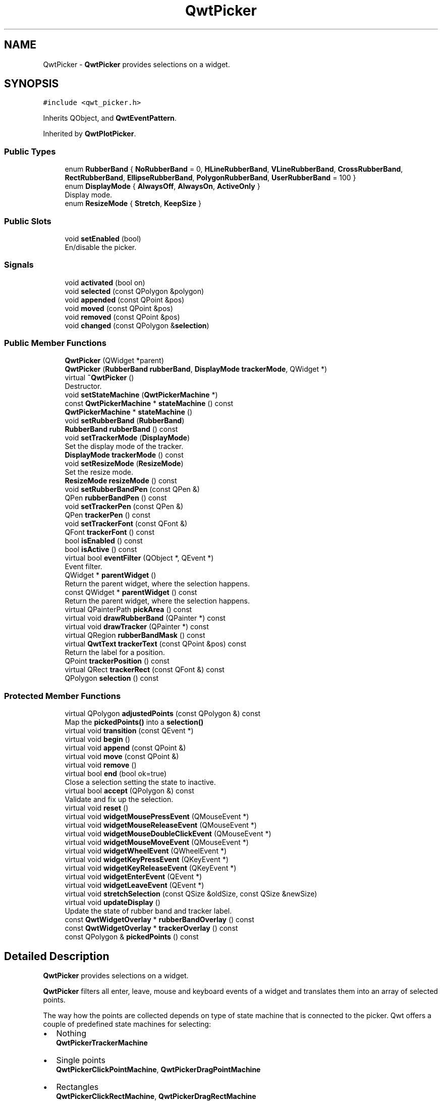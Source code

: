 .TH "QwtPicker" 3 "Wed Jan 2 2019" "Version 6.1.4" "Qwt User's Guide" \" -*- nroff -*-
.ad l
.nh
.SH NAME
QwtPicker \- \fBQwtPicker\fP provides selections on a widget\&.  

.SH SYNOPSIS
.br
.PP
.PP
\fC#include <qwt_picker\&.h>\fP
.PP
Inherits QObject, and \fBQwtEventPattern\fP\&.
.PP
Inherited by \fBQwtPlotPicker\fP\&.
.SS "Public Types"

.in +1c
.ti -1c
.RI "enum \fBRubberBand\fP { \fBNoRubberBand\fP = 0, \fBHLineRubberBand\fP, \fBVLineRubberBand\fP, \fBCrossRubberBand\fP, \fBRectRubberBand\fP, \fBEllipseRubberBand\fP, \fBPolygonRubberBand\fP, \fBUserRubberBand\fP = 100 }"
.br
.ti -1c
.RI "enum \fBDisplayMode\fP { \fBAlwaysOff\fP, \fBAlwaysOn\fP, \fBActiveOnly\fP }"
.br
.RI "Display mode\&. "
.ti -1c
.RI "enum \fBResizeMode\fP { \fBStretch\fP, \fBKeepSize\fP }"
.br
.in -1c
.SS "Public Slots"

.in +1c
.ti -1c
.RI "void \fBsetEnabled\fP (bool)"
.br
.RI "En/disable the picker\&. "
.in -1c
.SS "Signals"

.in +1c
.ti -1c
.RI "void \fBactivated\fP (bool on)"
.br
.ti -1c
.RI "void \fBselected\fP (const QPolygon &polygon)"
.br
.ti -1c
.RI "void \fBappended\fP (const QPoint &pos)"
.br
.ti -1c
.RI "void \fBmoved\fP (const QPoint &pos)"
.br
.ti -1c
.RI "void \fBremoved\fP (const QPoint &pos)"
.br
.ti -1c
.RI "void \fBchanged\fP (const QPolygon &\fBselection\fP)"
.br
.in -1c
.SS "Public Member Functions"

.in +1c
.ti -1c
.RI "\fBQwtPicker\fP (QWidget *parent)"
.br
.ti -1c
.RI "\fBQwtPicker\fP (\fBRubberBand\fP \fBrubberBand\fP, \fBDisplayMode\fP \fBtrackerMode\fP, QWidget *)"
.br
.ti -1c
.RI "virtual \fB~QwtPicker\fP ()"
.br
.RI "Destructor\&. "
.ti -1c
.RI "void \fBsetStateMachine\fP (\fBQwtPickerMachine\fP *)"
.br
.ti -1c
.RI "const \fBQwtPickerMachine\fP * \fBstateMachine\fP () const"
.br
.ti -1c
.RI "\fBQwtPickerMachine\fP * \fBstateMachine\fP ()"
.br
.ti -1c
.RI "void \fBsetRubberBand\fP (\fBRubberBand\fP)"
.br
.ti -1c
.RI "\fBRubberBand\fP \fBrubberBand\fP () const"
.br
.ti -1c
.RI "void \fBsetTrackerMode\fP (\fBDisplayMode\fP)"
.br
.RI "Set the display mode of the tracker\&. "
.ti -1c
.RI "\fBDisplayMode\fP \fBtrackerMode\fP () const"
.br
.ti -1c
.RI "void \fBsetResizeMode\fP (\fBResizeMode\fP)"
.br
.RI "Set the resize mode\&. "
.ti -1c
.RI "\fBResizeMode\fP \fBresizeMode\fP () const"
.br
.ti -1c
.RI "void \fBsetRubberBandPen\fP (const QPen &)"
.br
.ti -1c
.RI "QPen \fBrubberBandPen\fP () const"
.br
.ti -1c
.RI "void \fBsetTrackerPen\fP (const QPen &)"
.br
.ti -1c
.RI "QPen \fBtrackerPen\fP () const"
.br
.ti -1c
.RI "void \fBsetTrackerFont\fP (const QFont &)"
.br
.ti -1c
.RI "QFont \fBtrackerFont\fP () const"
.br
.ti -1c
.RI "bool \fBisEnabled\fP () const"
.br
.ti -1c
.RI "bool \fBisActive\fP () const"
.br
.ti -1c
.RI "virtual bool \fBeventFilter\fP (QObject *, QEvent *)"
.br
.RI "Event filter\&. "
.ti -1c
.RI "QWidget * \fBparentWidget\fP ()"
.br
.RI "Return the parent widget, where the selection happens\&. "
.ti -1c
.RI "const QWidget * \fBparentWidget\fP () const"
.br
.RI "Return the parent widget, where the selection happens\&. "
.ti -1c
.RI "virtual QPainterPath \fBpickArea\fP () const"
.br
.ti -1c
.RI "virtual void \fBdrawRubberBand\fP (QPainter *) const"
.br
.ti -1c
.RI "virtual void \fBdrawTracker\fP (QPainter *) const"
.br
.ti -1c
.RI "virtual QRegion \fBrubberBandMask\fP () const"
.br
.ti -1c
.RI "virtual \fBQwtText\fP \fBtrackerText\fP (const QPoint &pos) const"
.br
.RI "Return the label for a position\&. "
.ti -1c
.RI "QPoint \fBtrackerPosition\fP () const"
.br
.ti -1c
.RI "virtual QRect \fBtrackerRect\fP (const QFont &) const"
.br
.ti -1c
.RI "QPolygon \fBselection\fP () const"
.br
.in -1c
.SS "Protected Member Functions"

.in +1c
.ti -1c
.RI "virtual QPolygon \fBadjustedPoints\fP (const QPolygon &) const"
.br
.RI "Map the \fBpickedPoints()\fP into a \fBselection()\fP "
.ti -1c
.RI "virtual void \fBtransition\fP (const QEvent *)"
.br
.ti -1c
.RI "virtual void \fBbegin\fP ()"
.br
.ti -1c
.RI "virtual void \fBappend\fP (const QPoint &)"
.br
.ti -1c
.RI "virtual void \fBmove\fP (const QPoint &)"
.br
.ti -1c
.RI "virtual void \fBremove\fP ()"
.br
.ti -1c
.RI "virtual bool \fBend\fP (bool ok=true)"
.br
.RI "Close a selection setting the state to inactive\&. "
.ti -1c
.RI "virtual bool \fBaccept\fP (QPolygon &) const"
.br
.RI "Validate and fix up the selection\&. "
.ti -1c
.RI "virtual void \fBreset\fP ()"
.br
.ti -1c
.RI "virtual void \fBwidgetMousePressEvent\fP (QMouseEvent *)"
.br
.ti -1c
.RI "virtual void \fBwidgetMouseReleaseEvent\fP (QMouseEvent *)"
.br
.ti -1c
.RI "virtual void \fBwidgetMouseDoubleClickEvent\fP (QMouseEvent *)"
.br
.ti -1c
.RI "virtual void \fBwidgetMouseMoveEvent\fP (QMouseEvent *)"
.br
.ti -1c
.RI "virtual void \fBwidgetWheelEvent\fP (QWheelEvent *)"
.br
.ti -1c
.RI "virtual void \fBwidgetKeyPressEvent\fP (QKeyEvent *)"
.br
.ti -1c
.RI "virtual void \fBwidgetKeyReleaseEvent\fP (QKeyEvent *)"
.br
.ti -1c
.RI "virtual void \fBwidgetEnterEvent\fP (QEvent *)"
.br
.ti -1c
.RI "virtual void \fBwidgetLeaveEvent\fP (QEvent *)"
.br
.ti -1c
.RI "virtual void \fBstretchSelection\fP (const QSize &oldSize, const QSize &newSize)"
.br
.ti -1c
.RI "virtual void \fBupdateDisplay\fP ()"
.br
.RI "Update the state of rubber band and tracker label\&. "
.ti -1c
.RI "const \fBQwtWidgetOverlay\fP * \fBrubberBandOverlay\fP () const"
.br
.ti -1c
.RI "const \fBQwtWidgetOverlay\fP * \fBtrackerOverlay\fP () const"
.br
.ti -1c
.RI "const QPolygon & \fBpickedPoints\fP () const"
.br
.in -1c
.SH "Detailed Description"
.PP 
\fBQwtPicker\fP provides selections on a widget\&. 

\fBQwtPicker\fP filters all enter, leave, mouse and keyboard events of a widget and translates them into an array of selected points\&.
.PP
The way how the points are collected depends on type of state machine that is connected to the picker\&. Qwt offers a couple of predefined state machines for selecting:
.PP
.IP "\(bu" 2
Nothing
.br
 \fBQwtPickerTrackerMachine\fP
.IP "\(bu" 2
Single points
.br
 \fBQwtPickerClickPointMachine\fP, \fBQwtPickerDragPointMachine\fP
.IP "\(bu" 2
Rectangles
.br
 \fBQwtPickerClickRectMachine\fP, \fBQwtPickerDragRectMachine\fP
.IP "\(bu" 2
Polygons
.br
 \fBQwtPickerPolygonMachine\fP
.PP
.PP
While these state machines cover the most common ways to collect points it is also possible to implement individual machines as well\&.
.PP
\fBQwtPicker\fP translates the picked points into a selection using the \fBadjustedPoints()\fP method\&. \fBadjustedPoints()\fP is intended to be reimplemented to fix up the selection according to application specific requirements\&. (F\&.e\&. when an application accepts rectangles of a fixed aspect ratio only\&.)
.PP
Optionally \fBQwtPicker\fP support the process of collecting points by a rubber band and tracker displaying a text for the current mouse position\&.
.PP
\fBExample\fP
.RS 4

.PP
.nf
#include <qwt_picker\&.h>
#include <qwt_picker_machine\&.h>

QwtPicker *picker = new QwtPicker(widget);
picker->setStateMachine(new QwtPickerDragRectMachine);
picker->setTrackerMode(QwtPicker::ActiveOnly);
picker->setRubberBand(QwtPicker::RectRubberBand);

.fi
.PP
 
.RE
.PP
The state machine triggers the following commands:
.PP
.IP "\(bu" 2
\fBbegin()\fP
.br
 Activate/Initialize the selection\&.
.IP "\(bu" 2
\fBappend()\fP
.br
 Add a new point
.IP "\(bu" 2
\fBmove()\fP 
.br
 Change the position of the last point\&.
.IP "\(bu" 2
\fBremove()\fP
.br
 Remove the last point\&.
.IP "\(bu" 2
\fBend()\fP
.br
 Terminate the selection and call accept to validate the picked points\&.
.PP
.PP
The picker is active (\fBisActive()\fP), between \fBbegin()\fP and \fBend()\fP\&. In active state the rubber band is displayed, and the tracker is visible in case of trackerMode is ActiveOnly or AlwaysOn\&.
.PP
The cursor can be moved using the arrow keys\&. All selections can be aborted using the abort key\&. (\fBQwtEventPattern::KeyPatternCode\fP)
.PP
\fBWarning:\fP
.RS 4
In case of QWidget::NoFocus the focus policy of the observed widget is set to QWidget::WheelFocus and mouse tracking will be manipulated while the picker is active, or if \fBtrackerMode()\fP is AlwayOn\&. 
.RE
.PP

.SH "Member Enumeration Documentation"
.PP 
.SS "enum \fBQwtPicker::DisplayMode\fP"

.PP
Display mode\&. 
.PP
\fBSee also:\fP
.RS 4
\fBsetTrackerMode()\fP, \fBtrackerMode()\fP, \fBisActive()\fP 
.RE
.PP

.PP
\fBEnumerator\fP
.in +1c
.TP
\fB\fIAlwaysOff \fP\fP
Display never\&. 
.TP
\fB\fIAlwaysOn \fP\fP
Display always\&. 
.TP
\fB\fIActiveOnly \fP\fP
Display only when the selection is active\&. 
.SS "enum \fBQwtPicker::ResizeMode\fP"
Controls what to do with the selected points of an active selection when the observed widget is resized\&.
.PP
The default value is \fBQwtPicker::Stretch\fP\&. 
.PP
\fBSee also:\fP
.RS 4
\fBsetResizeMode()\fP 
.RE
.PP

.PP
\fBEnumerator\fP
.in +1c
.TP
\fB\fIStretch \fP\fP
All points are scaled according to the new size,\&. 
.TP
\fB\fIKeepSize \fP\fP
All points remain unchanged\&. 
.SS "enum \fBQwtPicker::RubberBand\fP"
Rubber band style
.PP
The default value is \fBQwtPicker::NoRubberBand\fP\&. 
.PP
\fBSee also:\fP
.RS 4
\fBsetRubberBand()\fP, \fBrubberBand()\fP 
.RE
.PP

.PP
\fBEnumerator\fP
.in +1c
.TP
\fB\fINoRubberBand \fP\fP
No rubberband\&. 
.TP
\fB\fIHLineRubberBand \fP\fP
A horizontal line ( only for \fBQwtPickerMachine::PointSelection\fP ) 
.TP
\fB\fIVLineRubberBand \fP\fP
A vertical line ( only for \fBQwtPickerMachine::PointSelection\fP ) 
.TP
\fB\fICrossRubberBand \fP\fP
A crosshair ( only for \fBQwtPickerMachine::PointSelection\fP ) 
.TP
\fB\fIRectRubberBand \fP\fP
A rectangle ( only for \fBQwtPickerMachine::RectSelection\fP ) 
.TP
\fB\fIEllipseRubberBand \fP\fP
An ellipse ( only for \fBQwtPickerMachine::RectSelection\fP ) 
.TP
\fB\fIPolygonRubberBand \fP\fP
A polygon ( only for \fBQwtPickerMachine::PolygonSelection\fP ) 
.TP
\fB\fIUserRubberBand \fP\fP
Values >= UserRubberBand can be used to define additional rubber bands\&. 
.SH "Constructor & Destructor Documentation"
.PP 
.SS "QwtPicker::QwtPicker (QWidget * parent)\fC [explicit]\fP"
Constructor
.PP
Creates an picker that is enabled, but without a state machine\&. rubber band and tracker are disabled\&.
.PP
\fBParameters:\fP
.RS 4
\fIparent\fP Parent widget, that will be observed 
.RE
.PP

.SS "QwtPicker::QwtPicker (\fBRubberBand\fP rubberBand, \fBDisplayMode\fP trackerMode, QWidget * parent)\fC [explicit]\fP"
Constructor
.PP
\fBParameters:\fP
.RS 4
\fIrubberBand\fP Rubber band style 
.br
\fItrackerMode\fP Tracker mode 
.br
\fIparent\fP Parent widget, that will be observed 
.RE
.PP

.SH "Member Function Documentation"
.PP 
.SS "bool QwtPicker::accept (QPolygon & selection) const\fC [protected]\fP, \fC [virtual]\fP"

.PP
Validate and fix up the selection\&. Accepts all selections unmodified
.PP
\fBParameters:\fP
.RS 4
\fIselection\fP Selection to validate and fix up 
.RE
.PP
\fBReturns:\fP
.RS 4
true, when accepted, false otherwise 
.RE
.PP

.PP
Reimplemented in \fBQwtPlotZoomer\fP\&.
.SS "void QwtPicker::activated (bool on)\fC [signal]\fP"
A signal indicating, when the picker has been activated\&. Together with \fBsetEnabled()\fP it can be used to implement selections with more than one picker\&.
.PP
\fBParameters:\fP
.RS 4
\fIon\fP True, when the picker has been activated 
.RE
.PP

.SS "QPolygon QwtPicker::adjustedPoints (const QPolygon & points) const\fC [protected]\fP, \fC [virtual]\fP"

.PP
Map the \fBpickedPoints()\fP into a \fBselection()\fP \fBadjustedPoints()\fP maps the points, that have been collected on the \fBparentWidget()\fP into a \fBselection()\fP\&. The default implementation simply returns the points unmodified\&.
.PP
The reason, why a \fBselection()\fP differs from the picked points depends on the application requirements\&. F\&.e\&. :
.PP
.IP "\(bu" 2
A rectangular selection might need to have a specific aspect ratio only\&.
.IP "\(bu" 2
A selection could accept non intersecting polygons only\&.
.IP "\(bu" 2
\&.\&.\&.
.PP
.PP
The example below is for a rectangular selection, where the first point is the center of the selected rectangle\&.
.PP
\fBExample\fP
.RS 4

.PP
.nf
QPolygon MyPicker::adjustedPoints( const QPolygon &points ) const
{
    QPolygon adjusted;
    if ( points\&.size() == 2 )
    {
        const int width = qAbs( points[1]\&.x() - points[0]\&.x() );
        const int height = qAbs( points[1]\&.y() - points[0]\&.y() );

        QRect rect( 0, 0, 2 * width, 2 * height );
        rect\&.moveCenter( points[0] );

        adjusted += rect\&.topLeft();
        adjusted += rect\&.bottomRight();
    }
    return adjusted;
}

.fi
.PP
 
.RE
.PP
\fBParameters:\fP
.RS 4
\fIpoints\fP Selected points 
.RE
.PP
\fBReturns:\fP
.RS 4
Selected points unmodified 
.RE
.PP

.SS "void QwtPicker::append (const QPoint & pos)\fC [protected]\fP, \fC [virtual]\fP"
Append a point to the selection and update rubber band and tracker\&. The \fBappended()\fP signal is emitted\&.
.PP
\fBParameters:\fP
.RS 4
\fIpos\fP Additional point
.RE
.PP
\fBSee also:\fP
.RS 4
\fBisActive()\fP, \fBbegin()\fP, \fBend()\fP, \fBmove()\fP, \fBappended()\fP 
.RE
.PP

.PP
Reimplemented in \fBQwtPlotPicker\fP\&.
.SS "void QwtPicker::appended (const QPoint & pos)\fC [signal]\fP"
A signal emitted when a point has been appended to the selection
.PP
\fBParameters:\fP
.RS 4
\fIpos\fP Position of the appended point\&. 
.RE
.PP
\fBSee also:\fP
.RS 4
\fBappend()\fP\&. \fBmoved()\fP 
.RE
.PP

.SS "void QwtPicker::begin ()\fC [protected]\fP, \fC [virtual]\fP"
Open a selection setting the state to active
.PP
\fBSee also:\fP
.RS 4
\fBisActive()\fP, \fBend()\fP, \fBappend()\fP, \fBmove()\fP 
.RE
.PP

.PP
Reimplemented in \fBQwtPlotZoomer\fP\&.
.SS "void QwtPicker::changed (const QPolygon & selection)\fC [signal]\fP"
A signal emitted when the active selection has been changed\&. This might happen when the observed widget is resized\&.
.PP
\fBParameters:\fP
.RS 4
\fIselection\fP Changed selection 
.RE
.PP
\fBSee also:\fP
.RS 4
\fBstretchSelection()\fP 
.RE
.PP

.SS "void QwtPicker::drawRubberBand (QPainter * painter) const\fC [virtual]\fP"
Draw a rubber band, depending on \fBrubberBand()\fP
.PP
\fBParameters:\fP
.RS 4
\fIpainter\fP Painter, initialized with a clip region
.RE
.PP
\fBSee also:\fP
.RS 4
\fBrubberBand()\fP, \fBRubberBand\fP 
.RE
.PP

.SS "void QwtPicker::drawTracker (QPainter * painter) const\fC [virtual]\fP"
Draw the tracker
.PP
\fBParameters:\fP
.RS 4
\fIpainter\fP Painter 
.RE
.PP
\fBSee also:\fP
.RS 4
\fBtrackerRect()\fP, \fBtrackerText()\fP 
.RE
.PP

.SS "bool QwtPicker::end (bool ok = \fCtrue\fP)\fC [protected]\fP, \fC [virtual]\fP"

.PP
Close a selection setting the state to inactive\&. The selection is validated and maybe fixed by \fBaccept()\fP\&.
.PP
\fBParameters:\fP
.RS 4
\fIok\fP If true, complete the selection and emit a selected signal otherwise discard the selection\&. 
.RE
.PP
\fBReturns:\fP
.RS 4
true if the selection is accepted, false otherwise 
.RE
.PP
\fBSee also:\fP
.RS 4
\fBisActive()\fP, \fBbegin()\fP, \fBappend()\fP, \fBmove()\fP, \fBselected()\fP, \fBaccept()\fP 
.RE
.PP

.PP
Reimplemented in \fBQwtPlotZoomer\fP, and \fBQwtPlotPicker\fP\&.
.SS "bool QwtPicker::eventFilter (QObject * object, QEvent * event)\fC [virtual]\fP"

.PP
Event filter\&. When \fBisEnabled()\fP is true all events of the observed widget are filtered\&. Mouse and keyboard events are translated into widgetMouse- and widgetKey- and widgetWheel-events\&. Paint and Resize events are handled to keep rubber band and tracker up to date\&.
.PP
\fBParameters:\fP
.RS 4
\fIobject\fP Object to be filtered 
.br
\fIevent\fP Event
.RE
.PP
\fBReturns:\fP
.RS 4
Always false\&.
.RE
.PP
\fBSee also:\fP
.RS 4
\fBwidgetEnterEvent()\fP, \fBwidgetLeaveEvent()\fP, \fBwidgetMousePressEvent()\fP, \fBwidgetMouseReleaseEvent()\fP, \fBwidgetMouseDoubleClickEvent()\fP, \fBwidgetMouseMoveEvent()\fP, \fBwidgetWheelEvent()\fP, \fBwidgetKeyPressEvent()\fP, \fBwidgetKeyReleaseEvent()\fP, QObject::installEventFilter(), QObject::event() 
.RE
.PP

.SS "bool QwtPicker::isActive () const"
A picker is active between \fBbegin()\fP and \fBend()\fP\&. 
.PP
\fBReturns:\fP
.RS 4
true if the selection is active\&. 
.RE
.PP

.SS "bool QwtPicker::isEnabled () const"

.PP
\fBReturns:\fP
.RS 4
true when enabled, false otherwise 
.RE
.PP
\fBSee also:\fP
.RS 4
\fBsetEnabled()\fP, \fBeventFilter()\fP 
.RE
.PP

.SS "void QwtPicker::move (const QPoint & pos)\fC [protected]\fP, \fC [virtual]\fP"
Move the last point of the selection The \fBmoved()\fP signal is emitted\&.
.PP
\fBParameters:\fP
.RS 4
\fIpos\fP New position 
.RE
.PP
\fBSee also:\fP
.RS 4
\fBisActive()\fP, \fBbegin()\fP, \fBend()\fP, \fBappend()\fP 
.RE
.PP

.PP
Reimplemented in \fBQwtPlotPicker\fP\&.
.SS "void QwtPicker::moved (const QPoint & pos)\fC [signal]\fP"
A signal emitted whenever the last appended point of the selection has been moved\&.
.PP
\fBParameters:\fP
.RS 4
\fIpos\fP Position of the moved last point of the selection\&. 
.RE
.PP
\fBSee also:\fP
.RS 4
\fBmove()\fP, \fBappended()\fP 
.RE
.PP

.SS "QPainterPath QwtPicker::pickArea () const\fC [virtual]\fP"
Find the area of the observed widget, where selection might happen\&.
.PP
\fBReturns:\fP
.RS 4
\fBparentWidget()\fP->contentsRect() 
.RE
.PP

.SS "const QPolygon & QwtPicker::pickedPoints () const\fC [protected]\fP"
Return the points, that have been collected so far\&. The \fBselection()\fP is calculated from the \fBpickedPoints()\fP in \fBadjustedPoints()\fP\&. 
.PP
\fBReturns:\fP
.RS 4
Picked points 
.RE
.PP

.SS "void QwtPicker::remove ()\fC [protected]\fP, \fC [virtual]\fP"
Remove the last point of the selection The \fBremoved()\fP signal is emitted\&.
.PP
\fBSee also:\fP
.RS 4
\fBisActive()\fP, \fBbegin()\fP, \fBend()\fP, \fBappend()\fP, \fBmove()\fP 
.RE
.PP

.SS "void QwtPicker::removed (const QPoint & pos)\fC [signal]\fP"
A signal emitted whenever the last appended point of the selection has been removed\&.
.PP
\fBParameters:\fP
.RS 4
\fIpos\fP Position of the point, that has been removed 
.RE
.PP
\fBSee also:\fP
.RS 4
\fBremove()\fP, \fBappended()\fP 
.RE
.PP

.SS "void QwtPicker::reset ()\fC [protected]\fP, \fC [virtual]\fP"
Reset the state machine and terminate ( end(false) ) the selection 
.SS "\fBQwtPicker::ResizeMode\fP QwtPicker::resizeMode () const"

.PP
\fBReturns:\fP
.RS 4
Resize mode 
.RE
.PP
\fBSee also:\fP
.RS 4
\fBsetResizeMode()\fP, \fBResizeMode\fP 
.RE
.PP

.SS "\fBQwtPicker::RubberBand\fP QwtPicker::rubberBand () const"

.PP
\fBReturns:\fP
.RS 4
Rubber band style 
.RE
.PP
\fBSee also:\fP
.RS 4
\fBsetRubberBand()\fP, \fBRubberBand\fP, \fBrubberBandPen()\fP 
.RE
.PP

.SS "QRegion QwtPicker::rubberBandMask () const\fC [virtual]\fP"
Calculate the mask for the rubber band overlay
.PP
\fBReturns:\fP
.RS 4
Region for the mask 
.RE
.PP
\fBSee also:\fP
.RS 4
QWidget::setMask() 
.RE
.PP

.SS "const \fBQwtWidgetOverlay\fP * QwtPicker::rubberBandOverlay () const\fC [protected]\fP"

.PP
\fBReturns:\fP
.RS 4
Overlay displaying the rubber band 
.RE
.PP

.SS "QPen QwtPicker::rubberBandPen () const"

.PP
\fBReturns:\fP
.RS 4
Rubber band pen 
.RE
.PP
\fBSee also:\fP
.RS 4
\fBsetRubberBandPen()\fP, \fBrubberBand()\fP 
.RE
.PP

.SS "void QwtPicker::selected (const QPolygon & polygon)\fC [signal]\fP"
A signal emitting the selected points, at the end of a selection\&.
.PP
\fBParameters:\fP
.RS 4
\fIpolygon\fP Selected points 
.RE
.PP

.SS "QPolygon QwtPicker::selection () const"

.PP
\fBReturns:\fP
.RS 4
Selected points 
.RE
.PP
\fBSee also:\fP
.RS 4
\fBpickedPoints()\fP, \fBadjustedPoints()\fP 
.RE
.PP

.SS "void QwtPicker::setEnabled (bool enabled)\fC [slot]\fP"

.PP
En/disable the picker\&. When enabled is true an event filter is installed for the observed widget, otherwise the event filter is removed\&.
.PP
\fBParameters:\fP
.RS 4
\fIenabled\fP true or false 
.RE
.PP
\fBSee also:\fP
.RS 4
\fBisEnabled()\fP, \fBeventFilter()\fP 
.RE
.PP

.SS "void QwtPicker::setResizeMode (\fBResizeMode\fP mode)"

.PP
Set the resize mode\&. The resize mode controls what to do with the selected points of an active selection when the observed widget is resized\&.
.PP
Stretch means the points are scaled according to the new size, KeepSize means the points remain unchanged\&.
.PP
The default mode is Stretch\&.
.PP
\fBParameters:\fP
.RS 4
\fImode\fP Resize mode 
.RE
.PP
\fBSee also:\fP
.RS 4
\fBresizeMode()\fP, \fBResizeMode\fP 
.RE
.PP

.SS "void QwtPicker::setRubberBand (\fBRubberBand\fP rubberBand)"
Set the rubber band style
.PP
\fBParameters:\fP
.RS 4
\fIrubberBand\fP Rubber band style The default value is NoRubberBand\&.
.RE
.PP
\fBSee also:\fP
.RS 4
\fBrubberBand()\fP, \fBRubberBand\fP, \fBsetRubberBandPen()\fP 
.RE
.PP

.SS "void QwtPicker::setRubberBandPen (const QPen & pen)"
Set the pen for the rubberband
.PP
\fBParameters:\fP
.RS 4
\fIpen\fP Rubber band pen 
.RE
.PP
\fBSee also:\fP
.RS 4
\fBrubberBandPen()\fP, \fBsetRubberBand()\fP 
.RE
.PP

.SS "void QwtPicker::setStateMachine (\fBQwtPickerMachine\fP * stateMachine)"
Set a state machine and delete the previous one
.PP
\fBParameters:\fP
.RS 4
\fIstateMachine\fP State machine 
.RE
.PP
\fBSee also:\fP
.RS 4
\fBstateMachine()\fP 
.RE
.PP

.SS "void QwtPicker::setTrackerFont (const QFont & font)"
Set the font for the tracker
.PP
\fBParameters:\fP
.RS 4
\fIfont\fP Tracker font 
.RE
.PP
\fBSee also:\fP
.RS 4
\fBtrackerFont()\fP, \fBsetTrackerMode()\fP, \fBsetTrackerPen()\fP 
.RE
.PP

.SS "void QwtPicker::setTrackerMode (\fBDisplayMode\fP mode)"

.PP
Set the display mode of the tracker\&. A tracker displays information about current position of the cursor as a string\&. The display mode controls if the tracker has to be displayed whenever the observed widget has focus and cursor (AlwaysOn), never (AlwaysOff), or only when the selection is active (ActiveOnly)\&.
.PP
\fBParameters:\fP
.RS 4
\fImode\fP Tracker display mode
.RE
.PP
\fBWarning:\fP
.RS 4
In case of AlwaysOn, mouseTracking will be enabled for the observed widget\&. 
.RE
.PP
\fBSee also:\fP
.RS 4
\fBtrackerMode()\fP, \fBDisplayMode\fP 
.RE
.PP

.SS "void QwtPicker::setTrackerPen (const QPen & pen)"
Set the pen for the tracker
.PP
\fBParameters:\fP
.RS 4
\fIpen\fP Tracker pen 
.RE
.PP
\fBSee also:\fP
.RS 4
\fBtrackerPen()\fP, \fBsetTrackerMode()\fP, \fBsetTrackerFont()\fP 
.RE
.PP

.SS "const \fBQwtPickerMachine\fP * QwtPicker::stateMachine () const"

.PP
\fBReturns:\fP
.RS 4
Assigned state machine 
.RE
.PP
\fBSee also:\fP
.RS 4
\fBsetStateMachine()\fP 
.RE
.PP

.SS "\fBQwtPickerMachine\fP * QwtPicker::stateMachine ()"

.PP
\fBReturns:\fP
.RS 4
Assigned state machine 
.RE
.PP
\fBSee also:\fP
.RS 4
\fBsetStateMachine()\fP 
.RE
.PP

.SS "void QwtPicker::stretchSelection (const QSize & oldSize, const QSize & newSize)\fC [protected]\fP, \fC [virtual]\fP"
Scale the selection by the ratios of oldSize and newSize The \fBchanged()\fP signal is emitted\&.
.PP
\fBParameters:\fP
.RS 4
\fIoldSize\fP Previous size 
.br
\fInewSize\fP Current size
.RE
.PP
\fBSee also:\fP
.RS 4
\fBResizeMode\fP, \fBsetResizeMode()\fP, \fBresizeMode()\fP 
.RE
.PP

.SS "QFont QwtPicker::trackerFont () const"

.PP
\fBReturns:\fP
.RS 4
Tracker font 
.RE
.PP
\fBSee also:\fP
.RS 4
\fBsetTrackerFont()\fP, \fBtrackerMode()\fP, \fBtrackerPen()\fP 
.RE
.PP

.SS "\fBQwtPicker::DisplayMode\fP QwtPicker::trackerMode () const"

.PP
\fBReturns:\fP
.RS 4
Tracker display mode 
.RE
.PP
\fBSee also:\fP
.RS 4
\fBsetTrackerMode()\fP, \fBDisplayMode\fP 
.RE
.PP

.SS "const \fBQwtWidgetOverlay\fP * QwtPicker::trackerOverlay () const\fC [protected]\fP"

.PP
\fBReturns:\fP
.RS 4
Overlay displaying the tracker text 
.RE
.PP

.SS "QPen QwtPicker::trackerPen () const"

.PP
\fBReturns:\fP
.RS 4
Tracker pen 
.RE
.PP
\fBSee also:\fP
.RS 4
\fBsetTrackerPen()\fP, \fBtrackerMode()\fP, \fBtrackerFont()\fP 
.RE
.PP

.SS "QPoint QwtPicker::trackerPosition () const"

.PP
\fBReturns:\fP
.RS 4
Current position of the tracker 
.RE
.PP

.SS "QRect QwtPicker::trackerRect (const QFont & font) const\fC [virtual]\fP"
Calculate the bounding rectangle for the tracker text from the current position of the tracker
.PP
\fBParameters:\fP
.RS 4
\fIfont\fP Font of the tracker text 
.RE
.PP
\fBReturns:\fP
.RS 4
Bounding rectangle of the tracker text
.RE
.PP
\fBSee also:\fP
.RS 4
\fBtrackerPosition()\fP 
.RE
.PP

.SS "\fBQwtText\fP QwtPicker::trackerText (const QPoint & pos) const\fC [virtual]\fP"

.PP
Return the label for a position\&. In case of HLineRubberBand the label is the value of the y position, in case of VLineRubberBand the value of the x position\&. Otherwise the label contains x and y position separated by a ',' \&.
.PP
The format for the string conversion is '%d'\&.
.PP
\fBParameters:\fP
.RS 4
\fIpos\fP Position 
.RE
.PP
\fBReturns:\fP
.RS 4
Converted position as string 
.RE
.PP

.PP
Reimplemented in \fBQwtPlotPicker\fP\&.
.SS "void QwtPicker::transition (const QEvent * event)\fC [protected]\fP, \fC [virtual]\fP"
Passes an event to the state machine and executes the resulting commands\&. Append and Move commands use the current position of the cursor ( QCursor::pos() )\&.
.PP
\fBParameters:\fP
.RS 4
\fIevent\fP Event 
.RE
.PP

.SS "void QwtPicker::widgetEnterEvent (QEvent * event)\fC [protected]\fP, \fC [virtual]\fP"
Handle a enter event for the observed widget\&.
.PP
\fBParameters:\fP
.RS 4
\fIevent\fP Qt event
.RE
.PP
\fBSee also:\fP
.RS 4
\fBeventFilter()\fP, \fBwidgetMousePressEvent()\fP, \fBwidgetMouseReleaseEvent()\fP, \fBwidgetMouseDoubleClickEvent()\fP, \fBwidgetWheelEvent()\fP, \fBwidgetKeyPressEvent()\fP, \fBwidgetKeyReleaseEvent()\fP 
.RE
.PP

.SS "void QwtPicker::widgetKeyPressEvent (QKeyEvent * keyEvent)\fC [protected]\fP, \fC [virtual]\fP"
Handle a key press event for the observed widget\&.
.PP
Selections can be completely done by the keyboard\&. The arrow keys move the cursor, the abort key aborts a selection\&. All other keys are handled by the current state machine\&.
.PP
\fBParameters:\fP
.RS 4
\fIkeyEvent\fP Key event
.RE
.PP
\fBSee also:\fP
.RS 4
\fBeventFilter()\fP, \fBwidgetMousePressEvent()\fP, \fBwidgetMouseReleaseEvent()\fP, \fBwidgetMouseDoubleClickEvent()\fP, \fBwidgetMouseMoveEvent()\fP, \fBwidgetWheelEvent()\fP, \fBwidgetKeyReleaseEvent()\fP, \fBstateMachine()\fP, \fBQwtEventPattern::KeyPatternCode\fP 
.RE
.PP

.PP
Reimplemented in \fBQwtPlotZoomer\fP\&.
.SS "void QwtPicker::widgetKeyReleaseEvent (QKeyEvent * keyEvent)\fC [protected]\fP, \fC [virtual]\fP"
Handle a key release event for the observed widget\&.
.PP
Passes the event to the state machine\&.
.PP
\fBParameters:\fP
.RS 4
\fIkeyEvent\fP Key event
.RE
.PP
\fBSee also:\fP
.RS 4
\fBeventFilter()\fP, \fBwidgetMousePressEvent()\fP, \fBwidgetMouseReleaseEvent()\fP, \fBwidgetMouseDoubleClickEvent()\fP, \fBwidgetMouseMoveEvent()\fP, \fBwidgetWheelEvent()\fP, \fBwidgetKeyPressEvent()\fP, \fBstateMachine()\fP 
.RE
.PP

.SS "void QwtPicker::widgetLeaveEvent (QEvent * event)\fC [protected]\fP, \fC [virtual]\fP"
Handle a leave event for the observed widget\&.
.PP
\fBParameters:\fP
.RS 4
\fIevent\fP Qt event
.RE
.PP
\fBSee also:\fP
.RS 4
\fBeventFilter()\fP, \fBwidgetMousePressEvent()\fP, \fBwidgetMouseReleaseEvent()\fP, \fBwidgetMouseDoubleClickEvent()\fP, \fBwidgetWheelEvent()\fP, \fBwidgetKeyPressEvent()\fP, \fBwidgetKeyReleaseEvent()\fP 
.RE
.PP

.SS "void QwtPicker::widgetMouseDoubleClickEvent (QMouseEvent * mouseEvent)\fC [protected]\fP, \fC [virtual]\fP"
Handle mouse double click event for the observed widget\&.
.PP
\fBParameters:\fP
.RS 4
\fImouseEvent\fP Mouse event
.RE
.PP
\fBSee also:\fP
.RS 4
\fBeventFilter()\fP, \fBwidgetMousePressEvent()\fP, \fBwidgetMouseReleaseEvent()\fP, \fBwidgetMouseMoveEvent()\fP, \fBwidgetWheelEvent()\fP, \fBwidgetKeyPressEvent()\fP, \fBwidgetKeyReleaseEvent()\fP 
.RE
.PP

.SS "void QwtPicker::widgetMouseMoveEvent (QMouseEvent * mouseEvent)\fC [protected]\fP, \fC [virtual]\fP"
Handle a mouse move event for the observed widget\&.
.PP
\fBParameters:\fP
.RS 4
\fImouseEvent\fP Mouse event
.RE
.PP
\fBSee also:\fP
.RS 4
\fBeventFilter()\fP, \fBwidgetMousePressEvent()\fP, \fBwidgetMouseReleaseEvent()\fP, \fBwidgetMouseDoubleClickEvent()\fP, \fBwidgetWheelEvent()\fP, \fBwidgetKeyPressEvent()\fP, \fBwidgetKeyReleaseEvent()\fP 
.RE
.PP

.SS "void QwtPicker::widgetMousePressEvent (QMouseEvent * mouseEvent)\fC [protected]\fP, \fC [virtual]\fP"
Handle a mouse press event for the observed widget\&.
.PP
\fBParameters:\fP
.RS 4
\fImouseEvent\fP Mouse event
.RE
.PP
\fBSee also:\fP
.RS 4
\fBeventFilter()\fP, \fBwidgetMouseReleaseEvent()\fP, \fBwidgetMouseDoubleClickEvent()\fP, \fBwidgetMouseMoveEvent()\fP, \fBwidgetWheelEvent()\fP, \fBwidgetKeyPressEvent()\fP, \fBwidgetKeyReleaseEvent()\fP 
.RE
.PP

.SS "void QwtPicker::widgetMouseReleaseEvent (QMouseEvent * mouseEvent)\fC [protected]\fP, \fC [virtual]\fP"
Handle a mouse release event for the observed widget\&.
.PP
\fBParameters:\fP
.RS 4
\fImouseEvent\fP Mouse event
.RE
.PP
\fBSee also:\fP
.RS 4
\fBeventFilter()\fP, \fBwidgetMousePressEvent()\fP, \fBwidgetMouseDoubleClickEvent()\fP, \fBwidgetMouseMoveEvent()\fP, \fBwidgetWheelEvent()\fP, \fBwidgetKeyPressEvent()\fP, \fBwidgetKeyReleaseEvent()\fP 
.RE
.PP

.PP
Reimplemented in \fBQwtPlotZoomer\fP\&.
.SS "void QwtPicker::widgetWheelEvent (QWheelEvent * wheelEvent)\fC [protected]\fP, \fC [virtual]\fP"
Handle a wheel event for the observed widget\&.
.PP
Move the last point of the selection in case of \fBisActive()\fP == true
.PP
\fBParameters:\fP
.RS 4
\fIwheelEvent\fP Wheel event
.RE
.PP
\fBSee also:\fP
.RS 4
\fBeventFilter()\fP, \fBwidgetMousePressEvent()\fP, \fBwidgetMouseReleaseEvent()\fP, \fBwidgetMouseDoubleClickEvent()\fP, \fBwidgetMouseMoveEvent()\fP, \fBwidgetKeyPressEvent()\fP, \fBwidgetKeyReleaseEvent()\fP 
.RE
.PP


.SH "Author"
.PP 
Generated automatically by Doxygen for Qwt User's Guide from the source code\&.
